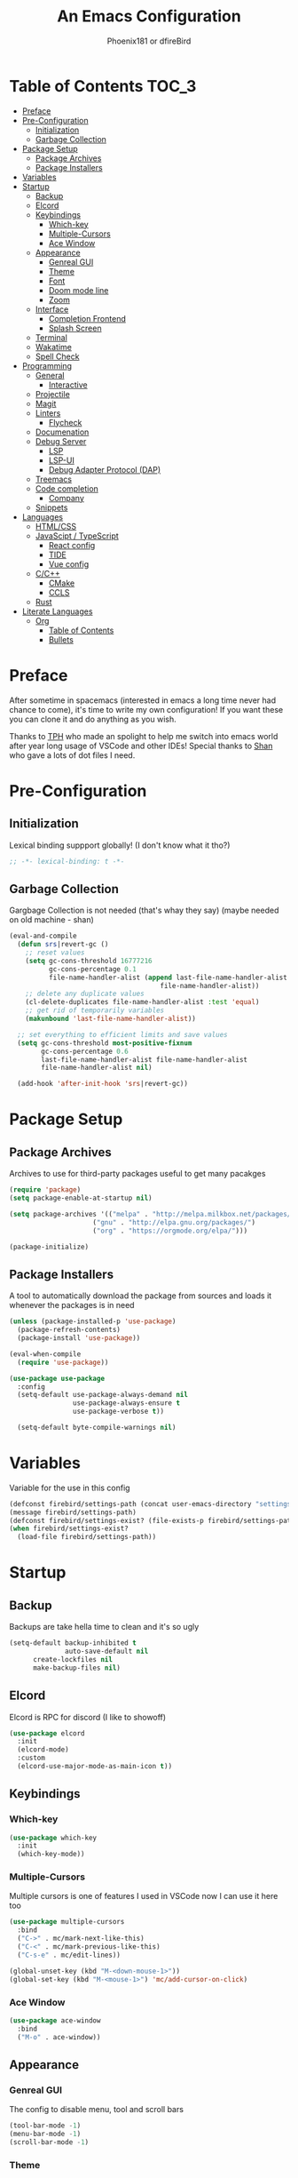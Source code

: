 #+TITLE: An Emacs Configuration
#+Author: Phoenix181 or dfireBird
#+Startup: Overview
* Table of Contents :TOC_3:
- [[#preface][Preface]]
- [[#pre-configuration][Pre-Configuration]]
  - [[#initialization][Initialization]]
  - [[#garbage-collection][Garbage Collection]]
- [[#package-setup][Package Setup]]
  - [[#package-archives][Package Archives]]
  - [[#package-installers][Package Installers]]
- [[#variables][Variables]]
- [[#startup][Startup]]
  - [[#backup][Backup]]
  - [[#elcord][Elcord]]
  - [[#keybindings][Keybindings]]
    - [[#which-key][Which-key]]
    - [[#multiple-cursors][Multiple-Cursors]]
    - [[#ace-window][Ace Window]]
  - [[#appearance][Appearance]]
    - [[#genreal-gui][Genreal GUI]]
    - [[#theme][Theme]]
    - [[#font][Font]]
    - [[#doom-mode-line][Doom mode line]]
    - [[#zoom][Zoom]]
  - [[#interface][Interface]]
    - [[#completion-frontend][Completion Frontend]]
    - [[#splash-screen][Splash Screen]]
  - [[#terminal][Terminal]]
  - [[#wakatime][Wakatime]]
  - [[#spell-check][Spell Check]]
- [[#programming][Programming]]
  - [[#general][General]]
    - [[#interactive][Interactive]]
  - [[#projectile][Projectile]]
  - [[#magit][Magit]]
  - [[#linters][Linters]]
    - [[#flycheck][Flycheck]]
  - [[#documenation][Documenation]]
  - [[#debug-server][Debug Server]]
    - [[#lsp][LSP]]
    - [[#lsp-ui][LSP-UI]]
    - [[#debug-adapter-protocol-dap][Debug Adapter Protocol (DAP)]]
  - [[#treemacs][Treemacs]]
  - [[#code-completion][Code completion]]
    - [[#company][Company]]
  - [[#snippets][Snippets]]
- [[#languages][Languages]]
  - [[#htmlcss][HTML/CSS]]
  - [[#javascipt--typescript][JavaScipt / TypeScript]]
    - [[#react-config][React config]]
    - [[#tide][TIDE]]
    - [[#vue-config][Vue config]]
  - [[#cc][C/C++]]
    - [[#cmake][CMake]]
    - [[#ccls][CCLS]]
  - [[#rust][Rust]]
- [[#literate-languages][Literate Languages]]
  - [[#org][Org]]
    - [[#table-of-contents][Table of Contents]]
    - [[#bullets][Bullets]]

* Preface
    After sometime in spacemacs (interested in emacs a long time 
    never had chance to come), it's time to write my own configuration!
    If you want these you can clone it and do anything as you wish.


    Thanks to [[https://github.com/the-programmers-hangout][TPH]] who made an spolight to help me switch into emacs world 
    after year long usage of VSCode and other IDEs!
    Special thanks to [[https://github.com/kkhan01][Shan]] who gave a lots of dot files I need.

* Pre-Configuration
** Initialization
    Lexical binding suppport globally! (I don't know what it tho?)

#+begin_src emacs-lisp
   ;; -*- lexical-binding: t -*-
#+end_src
** Garbage Collection
    Gargbage Collection is not needed (that's whay they say)
    (maybe needed on old machine - shan)

#+begin_src emacs-lisp
    (eval-and-compile
      (defun srs|revert-gc ()
        ;; reset values
        (setq gc-cons-threshold 16777216
              gc-cons-percentage 0.1
              file-name-handler-alist (append last-file-name-handler-alist
	  	                                  file-name-handler-alist))
        ;; delete any duplicate values
        (cl-delete-duplicates file-name-handler-alist :test 'equal)
        ;; get rid of temporarily variables
        (makunbound 'last-file-name-handler-alist))

      ;; set everything to efficient limits and save values
      (setq gc-cons-threshold most-positive-fixnum
            gc-cons-percentage 0.6
            last-file-name-handler-alist file-name-handler-alist
            file-name-handler-alist nil)

      (add-hook 'after-init-hook 'srs|revert-gc))
#+end_src
* Package Setup
** Package Archives
    Archives to use for third-party packages useful to get many pacakges
#+begin_src emacs-lisp
    (require 'package)
    (setq package-enable-at-startup nil)
    
    (setq package-archives '(("melpa" . "http://melpa.milkbox.net/packages/")
                         ("gnu" . "http://elpa.gnu.org/packages/")
                         ("org" . "https://orgmode.org/elpa/")))

    (package-initialize)
#+end_src

** Package Installers
    A tool to automatically download the package from sources and loads it
    whenever the packages is in need

#+begin_src emacs-lisp
    (unless (package-installed-p 'use-package)
      (package-refresh-contents)
      (package-install 'use-package))
    
    (eval-when-compile
      (require 'use-package))

    (use-package use-package
      :config
      (setq-default use-package-always-demand nil
                    use-package-always-ensure t
                    use-package-verbose t))

      (setq-default byte-compile-warnings nil)
#+end_src

* Variables
   Variable for the use in this config
#+begin_src emacs-lisp
    (defconst firebird/settings-path (concat user-emacs-directory "settings/settings.el"))
    (message firebird/settings-path)
    (defconst firebird/settings-exist? (file-exists-p firebird/settings-path))
    (when firebird/settings-exist?
      (load-file firebird/settings-path))
#+end_src
* Startup
** Backup
    Backups are take hella time to clean and it's so ugly
#+begin_src emacs-lisp
    (setq-default backup-inhibited t
                  auto-save-default nil
		  create-lockfiles nil
		  make-backup-files nil)
#+end_src
** Elcord
    Elcord is RPC for discord (I like to showoff)

#+begin_src emacs-lisp
    (use-package elcord
      :init
      (elcord-mode)
      :custom
      (elcord-use-major-mode-as-main-icon t))
#+end_src

** Keybindings
*** Which-key
#+begin_src emacs-lisp
    (use-package which-key
      :init
      (which-key-mode))
#+end_src

*** Multiple-Cursors
   Multiple cursors is one of features I used in VSCode now I can use it here
   too
#+begin_src emacs-lisp
    (use-package multiple-cursors
      :bind
      ("C->" . mc/mark-next-like-this)
      ("C-<" . mc/mark-previous-like-this)
      ("C-s-e" . mc/edit-lines))

    (global-unset-key (kbd "M-<down-mouse-1>"))
    (global-set-key (kbd "M-<mouse-1>") 'mc/add-cursor-on-click)
#+end_src
*** Ace Window
#+begin_src emacs-lisp
    (use-package ace-window
      :bind
      ("M-o" . ace-window))
#+end_src
** Appearance
*** Genreal GUI
    The config to disable menu, tool and scroll bars
#+begin_src emacs-lisp
    (tool-bar-mode -1)
    (menu-bar-mode -1)
    (scroll-bar-mode -1)
#+end_src
*** Theme
    Doom-theme especially for doom-modeline
#+begin_src emacs-lisp
    (use-package doom-themes
      :config
      (setq doom-themes-enable-bold t
            doom-themes-enable-italic t)
      (load-theme 'doom-one t)

      (doom-themes-visual-bell-config)
      (setq doom-themes-treemacs-theme "doom-colors")
      (doom-themes-treemacs-config)
      
      (doom-themes-org-config))

    (use-package ewal
      :init
      (setq ewal-use-built-in-always-p nil
            ewal-use-built-in-on-failure-p t
            ewal-built-in-palette "sexy-material"))

    (use-package ewal-doom-themes
      :config (progn
                (load-theme 'ewal-doom-vibrant t)
		(enable-theme 'ewal-doom-vibrant)))

    (set-frame-parameter (selected-frame) 'alpha '(95 . 95))
    (add-to-list 'default-frame-alist '(alpha . (95 . 95)))
#+end_src

*** Font
#+begin_src emacs-lisp
    (defun aorst/font-installed-p (font-name)
      "Check if font with FONT-NAME is available."
      (if (find-font (font-spec :name font-name))
          t
	nil))
    (use-package all-the-icons
      :config
      (when (and (not (aorst/font-installed-p "all-the-icons"))
                 (window-system))
        (all-the-icons-install-fonts t)))


    (set-face-attribute 'default nil 
                         :family "Jetbrains Mono"
			 :height 105)
    (set-face-attribute 'mode-line nil
                         :family "Jetbrains Mono"
			 :height 100)
    (set-face-attribute 'mode-line-inactive nil
                         :family "Jetbrains Mono"
			 :height 100)
#+end_src

*** Doom mode line
    Needed for modeline features
#+begin_src emacs-lisp
    (line-number-mode t)
    (column-number-mode t)
    (display-battery-mode t)
    (add-hook 'prog-mode-hook #'display-line-numbers-mode)
#+end_src
    Doom mode line is custome mode line with several unqiue features
#+begin_src emacs-lisp
    (use-package doom-modeline
      :ensure t
      :init (doom-modeline-mode t)
      :custom
      (doom-modeline-icon t)
      (doom-modeline-major-mode-icon t)
      (doom-modeline-buffer-encoding nil)
      (doom-modeline-buffer-file-name-style 'relative-from-project)
      (doom-modeline--battery-status t)
      (doom-modeline-github t)
      (doom-modeline-lsp t))

    (use-package nyan-mode
      :init (nyan-mode t)
      :config
      (setq nyan-animate-nyancat t)
      (setq nyan-wavy-trail t))
#+end_src
*** Zoom
    Zoom manages window size
#+begin_src emacs-lisp
(use-package zoom
  :bind
  ("C-x +" . zoom)
  :custom
  (zoom-mode t))
#+end_src
** Interface
*** Completion Frontend
    Ivy is minimal and custom completion frontend which I'm going to use
#+begin_src emacs-lisp
    (use-package ivy
      :bind
      ("C-x b" . ivy-switch-buffer)
      :custom
      (ivy-use-virtual-buffers t)
      (enable-recursive-mini-buffers t)
      :config
      (ivy-mode))

    (use-package counsel
      :bind
      ("C-x C-f" . counsel-find-file)
      ("M-x" . counsel-M-x)
      ("C-h f" . counsel-describe-function)
      ("C-h v" . counsel-describe-variable))

    (use-package counsel-projectile)

    (use-package swiper
      :bind
      ("C-s" . swiper-isearch)
      ("C-r" . swiper-isearch-backward))
#+end_src
*** Splash Screen
#+begin_src emacs-lisp
    (use-package page-break-lines)

    (use-package dashboard
      :custom
      (dashboard-center-content t)
      (dashboard-set-heading-icons t)
      (dashboard-set-file-icons t)
      (dashboard-startup-banner 'logo)
      :config
      (setq dashboard-items '((projects  . 5)
                          (recents . 5)
                          (agenda . 5)))
      (dashboard-setup-startup-hook))
#+end_src
** Terminal
    Vterm is used for built-in terminal emulator for emacs
#+begin_src emacs-lisp
    (use-package vterm
      :ensure t
      :commands (vterm)
      :bind
      ("C-c t" . vterm))
#+end_src
** Wakatime
    Wakatime is used to monitor my coding activity
#+begin_src emacs-lisp
    (use-package wakatime-mode
      :if (and (executable-find "wakatime") (boundp 'wakatime-api-key))
      :custom
      (wakatime-cli-path (executable-find "wakatime"))
      :init
      (global-wakatime-mode))
#+end_src
** Spell Check
   I'm using flycheck here for spell check.
#+begin_src emacs-lisp
(dolist (hook '(text-mode-hook))
      (add-hook hook (lambda () (flyspell-mode 1))))
    (dolist (hook '(change-log-mode-hook log-edit-mode-hook))
      (add-hook hook (lambda () (flyspell-mode -1))))
#+end_src
* Programming
** General
*** Interactive
#+begin_src emacs-lisp
    (electric-pair-mode)
    (show-paren-mode)

    (use-package rainbow-delimiters
      :hook (prog-mode . rainbow-delimiters-mode))

    (use-package paren
      :config
      (show-paren-mode t))

    (use-package smartparens
      :hook
      (prog-mode . smartparens-mode)
      :custom
      (sp-escape-quotes-after-insert nil)
      :config
      (require 'smartparens-config))
#+end_src
** Projectile
    Projectile give emacs the project management features and have version 
    control intergration as well

#+begin_src emacs-lisp
    (use-package projectile
      :config
      ;; Useful for CMake-based project and use of ccls with C/C++
      (setq projectile-project-root-files-top-down-recurring
       (append
        '("compile_commands.json" ".ccls")
        projectile-project-root-files-top-down-recurring))
      (setq projectile-globally-ignored-directories
       (append
        '("build" "CMakeFiles" ".ccls-cache")
        projectile-globally-ignored-directories))
      (setq projectile-globally-ignored-files
       (append
        '("cmake_install.cmake")
        projectile-globally-ignored-files))
      :custom
      (projectile-project-search-path '("~/Projects/" "~/Projects/OSS"))
      (projectile-enable-caching t)
      (projectile-require-project-root t)
      (projectile-sort-order 'access-time)
      :bind
      ([f5] . projectile-run-project)
      :init
      (projectile-mode))

    (use-package projectile-ripgrep)
      
    (define-key projectile-mode-map (kbd "s-p") 'projectile-command-map)
    (define-key projectile-mode-map (kbd "C-c p") 'projectile-command-map)
#+end_src
** Magit
    Magit is git interface for Emacs which is similar to git tools in many IDEs
    and text-editors

#+begin_src emacs-lisp
    (use-package magit
      :bind
      ("C-x g" . magit))

    (use-package forge
      :after magit)
#+end_src
** Linters
*** Flycheck
    Flycheck is popular linter interface for emacs that allow external linters
    to use in emacs! 
    
#+begin_src emacs-lisp
    (use-package flycheck
      :hook (after-init . global-flycheck-mode)
      :custom-face
      (flycheck-info ((t (:underline (:style line)))))
      (flycheck-warning ((t (:underline (:style line)))))
      (flycheck-error ((t (:underline (:style line)))))

      :custom
      (flycheck-check-syntax-automatically '(save mode-enabled)))
#+end_src
** Documenation
    Eldoc shows arguments for function overloads in echo area
#+begin_src emacs-lisp
    (use-package eldoc
      :ensure nil
      :hook (after-init . global-eldoc-mode))
#+end_src

** Debug Server
*** LSP
    LSP gives IDE-like features to Emacs and add features : semantic
    higlighting, auto-completion and others

#+begin_src emacs-lisp
    (use-package lsp-mode
      :commands lsp
      :config
      (setq lsp-prefer-capf t)
      :custom
      (lsp-auto-guess-root t)
      (lsp-logo-io t)
      (lsp-prefer-flymake nil))
#+end_src
*** LSP-UI
    This package give UI to LSP server such as popups and visual indicators.
#+begin_src emacs-lisp
    (use-package lsp-ui
      :hook (lsp-mode . lsp-ui-mode)
      :custom
      (lsp-ui-doc-delay 2.0)
      (lsp-ui-flycheck-enable t)
      (lsp-ui-peek-always-show t))
#+end_src

*** Debug Adapter Protocol (DAP)
    DAP is analogous to LSP.
#+begin_src emacs-lisp
    (use-package dap-mode
      :after lsp-mode
      :config
      (dap-mode t)
      (dap-ui-mode t))
#+end_src

** Treemacs
   Treemacs is used for IDE-like display of errors.

#+begin_src emacs-lisp
    (use-package treemacs
      :bind (:map global-map
                  ("C-x t t"  . treemacs)
                  ("C-x t 1"  . treemacs-select-window))
      :custom
      (treemacs-resize-icons 4))

      (use-package lsp-treemacs
        :init
        (lsp-treemacs-sync-mode 4))
        
      (use-package treemacs-projectile
        :after treemacs projectile
        :ensure t)

      (use-package treemacs-magit
        :after treemacs magit
        :ensure t)

      (use-package treemacs-icons-dired
        :after treemacs dired
        :ensure t
        :config (treemacs-icons-dired-mode))
#+end_src

** Code completion
    There are several code completion backends and frontends! Company and auto-
    complete are popular.
*** Company
    Company is popular code completion  package which is used often. It's 
    a frontend and it's needs a server/backend to function

#+begin_src emacs-lisp
    (use-package company
      :hook (after-init . global-company-mode)
      :bind
      ("C-;" . company-complete)
      :custom
      (custom-idle-delay 0)
      (company-tooltip-align-annotation t)
      (company-minimum-prefix-length 0))
#+end_src
**** Company Box
#+begin_src emacs-lisp
    (use-package company-box
      :hook (company-mode . company-box-mode))
#+end_src
** Snippets
    Snippets template provided by YASnippets it make snippet easier
#+begin_src emacs-lisp
    (use-package yasnippet
      :config
      (use-package yasnippet-snippets)
      (yas-global-mode 1))
#+end_src
* Languages
** HTML/CSS
    Emmet auto completion is used for HTML and CSS.

#+begin_src emacs-lisp
    (use-package emmet-mode
      :hook ((css-mode php-mode sgml-mode rjsx-mode web-mode) . emmet-mode))
#+end_src

** JavaScipt / TypeScript
    The usage of react and variety of standards has made it hard to configure

#+begin_src emacs-lisp
    (use-package typescript-mode
      :hook
      (typescript-mode . lsp)
      :mode (("\\.ts\\'" . typescript-mode)
             ("\\.tsx\\'" . typescript-mode)))

    (use-package add-node-modules-path
      :hook ((web-mode rjsx-mode). add-node-modules-path))
#+end_src

*** React config
    Should not bind rjsx with tsx mode

#+begin_src emacs-lisp
    (use-package rjsx-mode
      :hook
      (rjsx-mode . lsp)
      :mode
      (("\\.js\\'"   . rjsx-mode)
       ("\\.jsx\\'"  . rjsx-mode)
       ("\\.json\\'" . js-mode))
      :magic ("/\\*\\* @jsx React\\.Dom \\*/" "^import React")
      :init
      (setq-default rjsx-basic-offset 2)
      (setq-default rjsx-global-externs '("module" "require" "assert" "setTimeout" "clearTimeout" "setInterval" "clearInterval" "location" "__dirname" "console" "JSON")))

    (use-package react-snippets
      :after yasnippet)
#+end_src

*** TIDE
    This config is TypeScript Interactive Developement Environement for Emacs
    (TIDE)(I don't use TypeScipt yet but will be use when I start learning)

#+begin_src emacs-lisp
    (use-package tide
      :after
      (typescript-mode company flycheck)
      :hook
      ((typescript-mode . tide-setup)
       (typescript-mode . tide-hl-identifier-mode)
       (before-save . tide-format-before-save))
      :config
      (flycheck-add-next-checker 'typescript-tide 'javascript-eslint)
      (flycheck-add-next-checker 'tsx-tide 'javascript-eslint))
#+end_src

*** Vue config
    This for later if I start vue

#+begin_src emacs-lisp
    (use-package vue-html-mode)

    (use-package vue-mode
      :mode
      (("\\.vue'" . vue-mode)))
#+end_src

** C/C++
    No install is needed for C/C++ and its available as a core mode.

#+begin_src emacs-lisp
    (setq c-basic-offset 4)
    (setq c-default-style
          '((java-mode . "java")
            (awk-mode . "awk")
            (other . "k&r")))
    (setq c-doc-comment-style
          '((c-mode . javadoc)
            (java-mode . javadoc)
            (pike-mode . autodoc)))

    (use-package c-mode
      :ensure nil
      :hook (c-mode . lsp))

    (use-package c++-mode
      :ensure nil
      :hook (c++-mode . lsp))

    (setq gdb-many-windows t)
#+end_src

*** CMake 
    CMake is popular build tool and used popular C++ oss I contribrute

#+begin_src emacs-lisp
    (use-package cmake-mode
      :mode
      (("CMakeLists\\.txt\\'" . cmake-mode)
       ("CMakeCache\\.txt\\'" . cmake-mode)
       ("\\.cmake\\'" . cmake-mode))
      :custom
      (cmake-tab-width 4))
#+end_src 

*** CCLS
    CCLS has more features support than Clangd, like semantic highlighting...
#+begin_src emacs-lisp
    (use-package ccls
      :after lsp-mode
      :config
      (setq ccls-initialization-options '(:index (:threads 1)))
      :hook ((c-mode c++-mode) . (lambda ()
                                   (require 'ccls)
                                   (lsp))))
#+end_src
** Rust
    I'm determined to learn rust so time for config
#+begin_src emacs-lisp
    (use-package rustic
      :config
      (setq rustic-ansi-faces ansi-color-names-vector)
      :custom
      (rustic-format-on-save t)
      (rustic-indent-method-chain t)
      (rustic-lsp-server 'rust-analyzer))
#+end_src
* Literate Languages
** Org
   Org is one of the literate languages (like markdown), I started it using
   when I started this config 
#+begin_src emacs-lisp
    (use-package org
      :mode 
      ("\\.\\(org\\|ORG\\)\\'" . org-mode)
      :custom
      (org-directory "~/.orgfiles")
      (org-pretty-entities t))
#+end_src
*** Table of Contents
   toc-org provides toc without exporting it (useful for Github)
#+begin_src emacs-lisp
    (use-package toc-org
      :after (org)
      :hook
      (org-mode . toc-org-enable))
#+end_src

*** Bullets
    org-bullets provide UTF-8 bullets for heading and others
#+begin_src emacs-lisp
    (use-package org-bullets
      :after (org)
      :hook
      (org-mode . org-bullets-mode))
#+end_src

